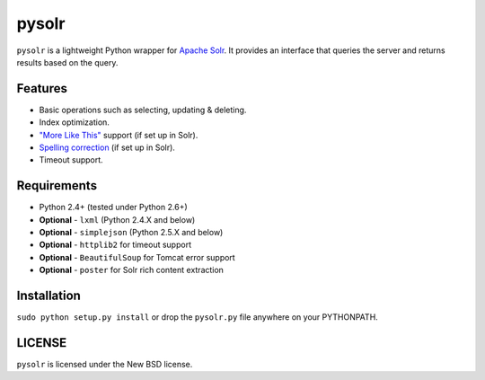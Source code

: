 ======
pysolr
======

``pysolr`` is a lightweight Python wrapper for `Apache Solr`_. It provides an
interface that queries the server and returns results based on the query.


Features
========

* Basic operations such as selecting, updating & deleting.
* Index optimization.
* `"More Like This" <http://wiki.apache.org/solr/MoreLikeThis>`_ support (if set up in Solr).
* `Spelling correction <http://wiki.apache.org/solr/SpellCheckComponent>`_ (if set up in Solr).
* Timeout support.


Requirements
============

* Python 2.4+ (tested under Python 2.6+)
* **Optional** - ``lxml`` (Python 2.4.X and below)
* **Optional** - ``simplejson`` (Python 2.5.X and below)
* **Optional** - ``httplib2`` for timeout support
* **Optional** - ``BeautifulSoup`` for Tomcat error support
* **Optional** - ``poster`` for Solr rich content extraction


Installation
============

``sudo python setup.py install`` or drop the ``pysolr.py`` file anywhere on your
PYTHONPATH.


LICENSE
=======

``pysolr`` is licensed under the New BSD license.


.. _`Apache Solr`: http://lucene.apache.org/solr/

